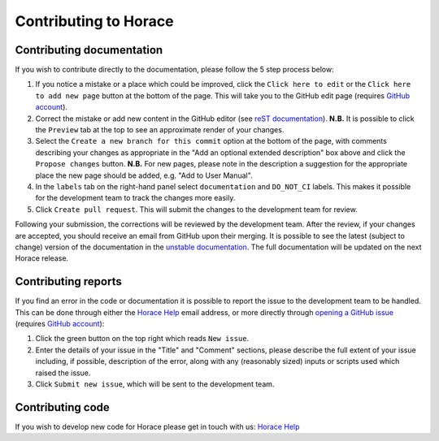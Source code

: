 ======================
Contributing to Horace
======================

Contributing documentation
==========================

If you wish to contribute directly to the documentation, please follow the 5 step process below:

1. If you notice a mistake or a place which could be improved, click the ``Click here to edit`` or the ``Click here to
   add new page`` button at the bottom of the page. This will take you to the GitHub edit page (requires `GitHub account
   <https://github.com/login>`__).
2. Correct the mistake or add new content in the GitHub editor (see `reST documentation
   <https://www.sphinx-doc.org/en/master/usage/restructuredtext/basics.html>`__). **N.B.** It is possible to click the
   ``Preview`` tab at the top to see an approximate render of your changes.
3. Select the ``Create a new branch for this commit`` option at the bottom of the page, with comments describing your
   changes as appropriate in the "Add an optional extended description" box above and click the ``Propose changes``
   button. **N.B.** For new pages, please note in the description a suggestion for the appropriate place the new page
   should be added, e.g. "Add to User Manual".
4. In the ``labels`` tab on the right-hand panel select ``documentation`` and ``DO_NOT_CI`` labels. This makes it
   possible for the development team to track the changes more easily.
5. Click ``Create pull request``. This will submit the changes to the development team for review.

Following your submission, the corrections will be reviewed by the development team. After the review, if your changes
are accepted, you should receive an email from GitHub upon their merging. It is possible to see the latest (subject to
change) version of the documentation in the `unstable documentation
<https://pace-neutrons.github.io/Horace/unstable/>`__. The full documentation will be updated on the next Horace
release.

Contributing reports
====================

If you find an error in the code or documentation it is possible to report the issue to the development team to be
handled. This can be done through either the `Horace Help <mailto:HoraceHelp@stfc.ac.uk>`__ email address, or more
directly through `opening a GitHub issue <https://github.com/pace-neutrons/Horace/issues>`__ (requires `GitHub account
<https://github.com/login>`__):

1. Click the green button on the top right which reads ``New issue``.
2. Enter the details of your issue in the "Title" and "Comment" sections, please describe the full extent of your issue
   including, if possible, description of the error, along with any (reasonably sized) inputs or scripts used which raised
   the issue.
3. Click ``Submit new issue``, which will be sent to the development team.

Contributing code
=================

If you wish to develop new code for Horace please get in touch with us: `Horace Help <mailto:HoraceHelp@stfc.ac.uk>`__
